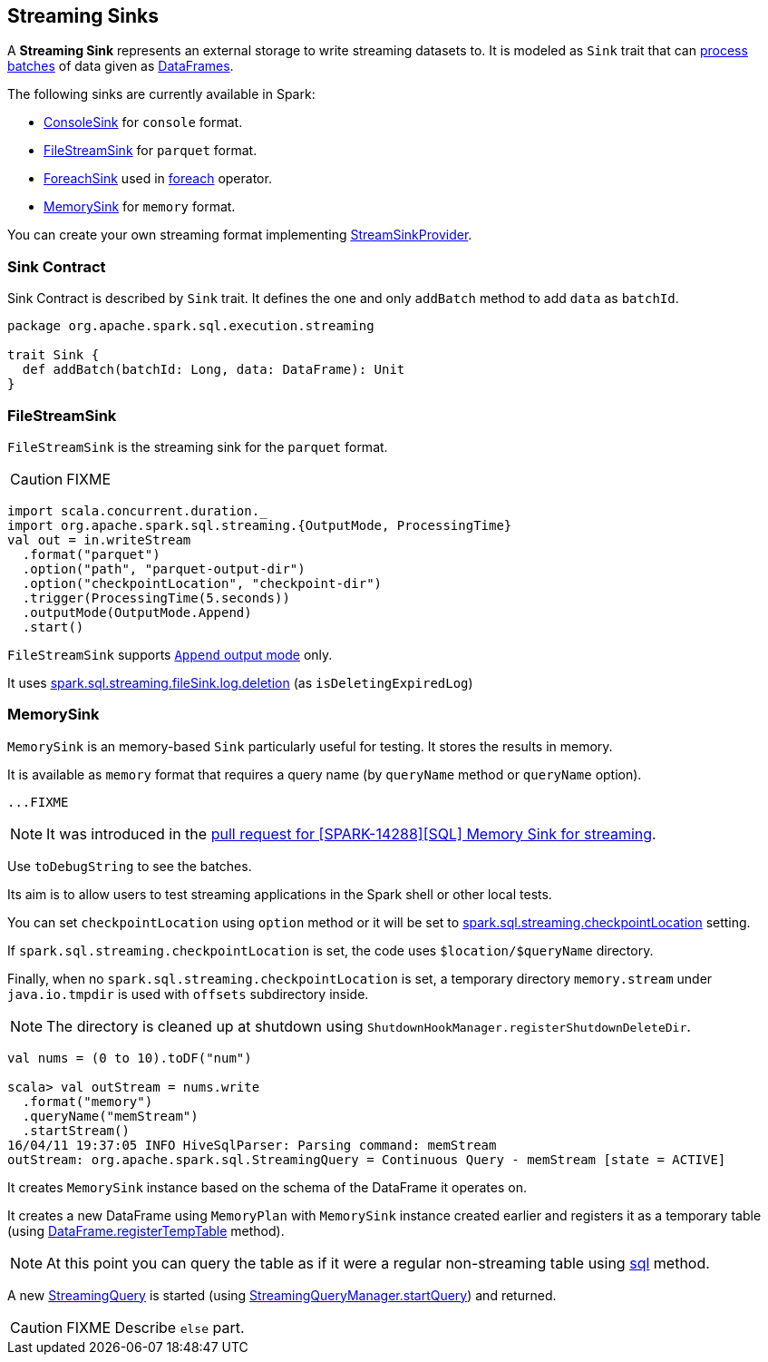 == [[Sink]] Streaming Sinks

A *Streaming Sink* represents an external storage to write streaming datasets to. It is modeled as `Sink` trait that can <<contract, process batches>> of data given as link:spark-sql-dataframe.adoc[DataFrames].

The following sinks are currently available in Spark:

* link:spark-sql-streaming-ConsoleSink.adoc[ConsoleSink] for `console` format.
* <<FileStreamSink, FileStreamSink>> for `parquet` format.
* link:spark-sql-streaming-ForeachSink.adoc[ForeachSink] used in link:spark-sql-streaming-DataStreamWriter.adoc#foreach[foreach] operator.
* <<MemorySink, MemorySink>> for `memory` format.

You can create your own streaming format implementing link:spark-sql-streaming-StreamSinkProvider.adoc[StreamSinkProvider].

=== [[contract]] Sink Contract

Sink Contract is described by `Sink` trait. It defines the one and only `addBatch` method to add `data` as `batchId`.

[source, scala]
----
package org.apache.spark.sql.execution.streaming

trait Sink {
  def addBatch(batchId: Long, data: DataFrame): Unit
}
----

=== [[FileStreamSink]] FileStreamSink

`FileStreamSink` is the streaming sink for the `parquet` format.

CAUTION: FIXME

[source, scala]
----
import scala.concurrent.duration._
import org.apache.spark.sql.streaming.{OutputMode, ProcessingTime}
val out = in.writeStream
  .format("parquet")
  .option("path", "parquet-output-dir")
  .option("checkpointLocation", "checkpoint-dir")
  .trigger(ProcessingTime(5.seconds))
  .outputMode(OutputMode.Append)
  .start()
----

`FileStreamSink` supports link:spark-sql-streaming-DataStreamWriter.adoc#outputMode[`Append` output mode] only.

It uses link:spark-sql-SQLConf.adoc#spark.sql.streaming.fileSink.log.deletion[spark.sql.streaming.fileSink.log.deletion] (as `isDeletingExpiredLog`)

=== [[MemorySink]] MemorySink

`MemorySink` is an memory-based `Sink` particularly useful for testing. It stores the results in memory.

It is available as `memory` format that requires a query name (by `queryName` method or `queryName` option).

[source, scala]
----
...FIXME
----

NOTE: It was introduced in the https://github.com/apache/spark/pull/12119[pull request for [SPARK-14288\][SQL\] Memory Sink for streaming].

Use `toDebugString` to see the batches.

Its aim is to allow users to test streaming applications in the Spark shell or other local tests.

You can set `checkpointLocation` using `option` method or it will be set to link:spark-sql-settings.adoc#spark.sql.streaming.checkpointLocation[spark.sql.streaming.checkpointLocation] setting.

If `spark.sql.streaming.checkpointLocation` is set, the code uses `$location/$queryName` directory.

Finally, when no `spark.sql.streaming.checkpointLocation` is set, a temporary directory `memory.stream` under `java.io.tmpdir` is used with `offsets` subdirectory inside.

NOTE: The directory is cleaned up at shutdown using `ShutdownHookManager.registerShutdownDeleteDir`.

[source, scala]
----
val nums = (0 to 10).toDF("num")

scala> val outStream = nums.write
  .format("memory")
  .queryName("memStream")
  .startStream()
16/04/11 19:37:05 INFO HiveSqlParser: Parsing command: memStream
outStream: org.apache.spark.sql.StreamingQuery = Continuous Query - memStream [state = ACTIVE]
----

It creates `MemorySink` instance based on the schema of the DataFrame it operates on.

It creates a new DataFrame using `MemoryPlan` with `MemorySink` instance created earlier and registers it as a temporary table (using link:spark-sql-dataframe.adoc#registerTempTable[DataFrame.registerTempTable] method).

NOTE: At this point you can query the table as if it were a regular non-streaming table using link:spark-sql-sqlcontext.adoc#sql[sql] method.

A new link:spark-sql-StreamingQuery.adoc[StreamingQuery] is started (using link:spark-sql-StreamingQueryManager.adoc#startQuery[StreamingQueryManager.startQuery]) and returned.

CAUTION: FIXME Describe `else` part.
